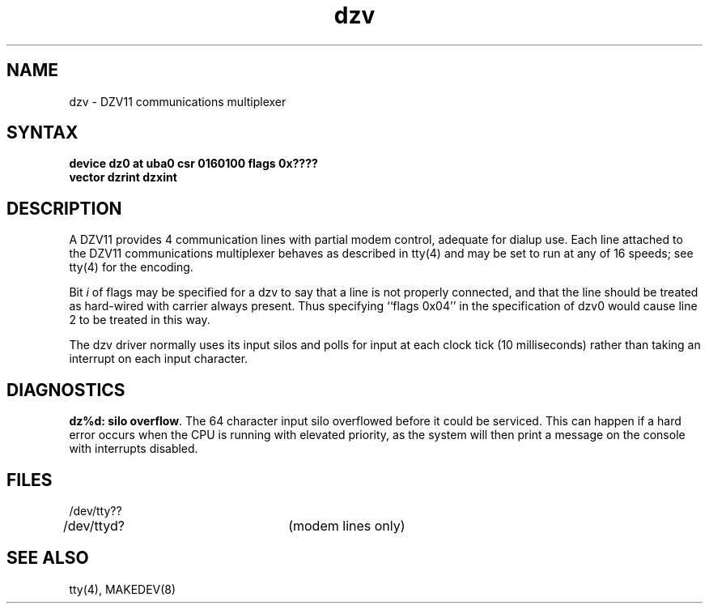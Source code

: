 .TH dzv 4
.SH NAME
dzv \- DZV11 communications multiplexer
.SH SYNTAX
.B "device dz0 at uba0 csr 0160100 flags 0x????"
.br
.ti +0.5i
.B "vector dzrint dzxint"
.SH DESCRIPTION
A DZV11 provides 4 communication lines with partial modem control,
adequate for dialup use.
Each line attached to the DZV11 communications multiplexer
behaves as described in
tty(4)
and may be set to run at any of 16 speeds; see
tty(4)
for the encoding.
.PP
Bit
.I i
of flags may be specified for a dzv to say that a line is not properly
connected, and that the line should be treated as hard-wired with carrier
always present.  Thus specifying ``flags 0x04'' in the specification of dzv0
would cause line 2 to be treated in this way.
.PP
The dzv driver normally uses its input silos
and polls for input at each clock tick (10 milliseconds)
rather than taking an interrupt on each input character.
.SH DIAGNOSTICS
.PP
\fBdz%d: silo overflow\fR.  The 64 character input silo overflowed
before it could be serviced.  This can happen if a hard error occurs
when the CPU is running with elevated priority, as the system will
then print a message on the console with interrupts disabled.
.SH FILES
.nf
.DT
/dev/tty??
/dev/ttyd?		(modem lines only)
.fi
.SH SEE ALSO
tty(4), MAKEDEV(8)
